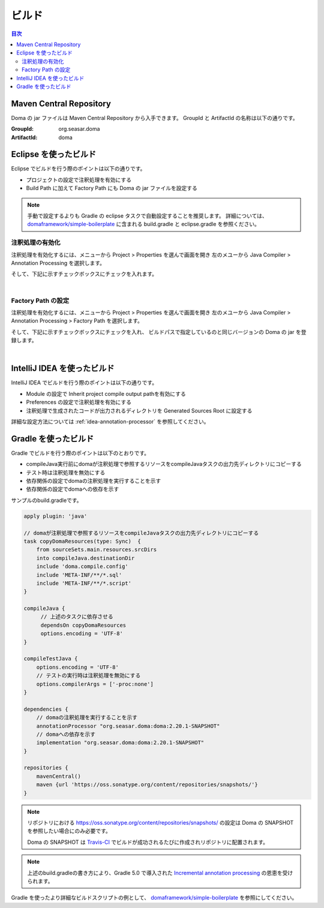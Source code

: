 ==================
ビルド
==================

.. contents:: 目次
   :depth: 3

Maven Central Repository
========================

Doma の jar ファイルは Maven Central Repository から入手できます。
GroupId と ArtifactId の名称は以下の通りです。

:GroupId: org.seasar.doma
:ArtifactId: doma

.. _eclipse-build:

Eclipse を使ったビルド
======================

Eclipse でビルドを行う際のポイントは以下の通りです。

* プロジェクトの設定で注釈処理を有効にする
* Build Path に加えて Factory Path にも Doma の jar ファイルを設定する

.. note::

  手動で設定するよりも Gradle の eclipse タスクで自動設定することを推奨します。
  詳細については、
  `domaframework/simple-boilerplate <https://github.com/domaframework/simple-boilerplate>`_ 
  に含まれる build.gradle と eclipse.gradle を参照ください。

注釈処理の有効化
----------------

注釈処理を有効化するには、メニューから Project > Properties を選んで画面を開き
左のメユーから Java Compiler > Annotation Processing を選択します。

そして、下記に示すチェックボックスにチェックを入れます。

.. image:: images/annotation-processing.png
   :width: 80 %

|

Factory Path の設定
-------------------

注釈処理を有効化するには、メニューから Project > Properties を選んで画面を開き
左のメユーから Java Compiler > Annotation Processing > Factory Path を選択します。

そして、下記に示すチェックボックスにチェックを入れ、
ビルドパスで指定しているのと同じバージョンの Doma の jar を登録します。

.. image:: images/factory-path.png
   :width: 80 %

|

IntelliJ IDEA を使ったビルド
================================

IntelliJ IDEA でビルドを行う際のポイントは以下の通りです。

* Module の設定で Inherit project compile output pathを有効にする
* Preferences の設定で注釈処理を有効にする
* 注釈処理で生成されたコードが出力されるディレクトリを Generated Sources Root に設定する

詳細な設定方法については :ref:`idea-annotation-processor` を参照してください。

Gradle を使ったビルド
=====================

Gradle でビルドを行う際のポイントは以下のとおりです。

* compileJava実行前にdomaが注釈処理で参照するリソースをcompileJavaタスクの出力先ディレクトリにコピーする
* テスト時は注釈処理を無効にする
* 依存関係の設定でdomaの注釈処理を実行することを示す
* 依存関係の設定でdomaへの依存を示す

サンプルのbuild.gradleです。

.. code-block:: groovy

  apply plugin: 'java'

  // domaが注釈処理で参照するリソースをcompileJavaタスクの出力先ディレクトリにコピーする
  task copyDomaResources(type: Sync)  {
      from sourceSets.main.resources.srcDirs
      into compileJava.destinationDir
      include 'doma.compile.config'
      include 'META-INF/**/*.sql'
      include 'META-INF/**/*.script'
  }

 　compileJava {
   　　 // 上述のタスクに依存させる
  　　  dependsOn copyDomaResources
    　　options.encoding = 'UTF-8'
 　}

  compileTestJava {
      options.encoding = 'UTF-8'
      // テストの実行時は注釈処理を無効にする
      options.compilerArgs = ['-proc:none']
  }

  dependencies {
      // domaの注釈処理を実行することを示す
      annotationProcessor "org.seasar.doma:doma:2.20.1-SNAPSHOT"
      // domaへの依存を示す
      implementation "org.seasar.doma:doma:2.20.1-SNAPSHOT"
  }

  repositories {
      mavenCentral()
      maven {url 'https://oss.sonatype.org/content/repositories/snapshots/'}
  }

.. note::

  リポジトリにおける https://oss.sonatype.org/content/repositories/snapshots/ の設定は
  Doma の SNAPSHOT を参照したい場合にのみ必要です。

  Doma の SNAPSHOT は `Travis-CI <https://travis-ci.org/domaframework/doma>`_
  でビルドが成功されるたびに作成されリポジトリに配置されます。

.. note::

  上述のbuild.gradleの書き方により、Gradle 5.0 で導入された
  `Incremental annotation processing <https://gradle.org/whats-new/gradle-5/#incremental-annotation-processing>`_ の恩恵を受けられます。
  

Gradle を使ったより詳細なビルドスクリプトの例として、
`domaframework/simple-boilerplate <https://github.com/domaframework/simple-boilerplate>`_ 
を参照にしてください。
